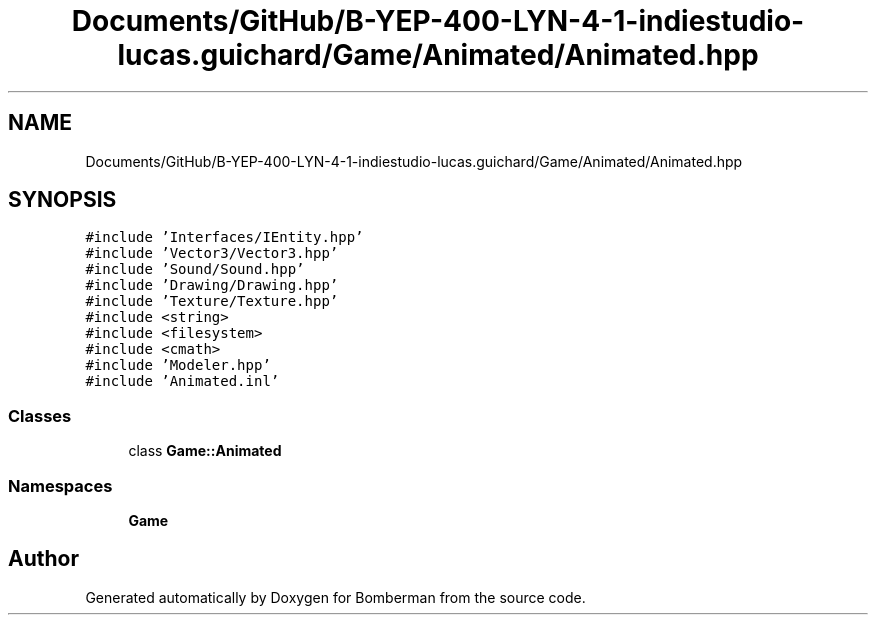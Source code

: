 .TH "Documents/GitHub/B-YEP-400-LYN-4-1-indiestudio-lucas.guichard/Game/Animated/Animated.hpp" 3 "Mon Jun 21 2021" "Version 2.0" "Bomberman" \" -*- nroff -*-
.ad l
.nh
.SH NAME
Documents/GitHub/B-YEP-400-LYN-4-1-indiestudio-lucas.guichard/Game/Animated/Animated.hpp
.SH SYNOPSIS
.br
.PP
\fC#include 'Interfaces/IEntity\&.hpp'\fP
.br
\fC#include 'Vector3/Vector3\&.hpp'\fP
.br
\fC#include 'Sound/Sound\&.hpp'\fP
.br
\fC#include 'Drawing/Drawing\&.hpp'\fP
.br
\fC#include 'Texture/Texture\&.hpp'\fP
.br
\fC#include <string>\fP
.br
\fC#include <filesystem>\fP
.br
\fC#include <cmath>\fP
.br
\fC#include 'Modeler\&.hpp'\fP
.br
\fC#include 'Animated\&.inl'\fP
.br

.SS "Classes"

.in +1c
.ti -1c
.RI "class \fBGame::Animated\fP"
.br
.in -1c
.SS "Namespaces"

.in +1c
.ti -1c
.RI " \fBGame\fP"
.br
.in -1c
.SH "Author"
.PP 
Generated automatically by Doxygen for Bomberman from the source code\&.
